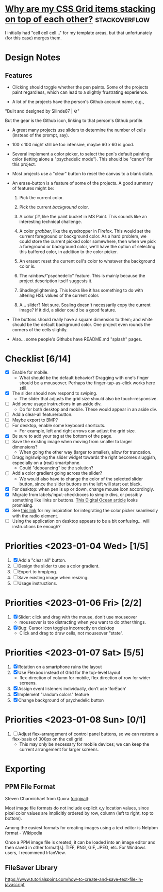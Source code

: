 * [[https://stackoverflow.com/questions/65664522/why-are-my-css-grid-items-stacking-on-top-of-each-other][Why are my CSS Grid items stacking on top of each other?]]    :stackoverflow:

I initially had "cell cell cell..." for my template areas, but that
unfortunately (for this case) merges them.

* Design Notes
** Features
+ Clicking should toggle whether the pen paints. Some of the projects
  paint regardless, which can lead to a slightly frustrating
  experience.

+ A lot of the projects have the person's Github account name, e.g., 

"Built and designed by Silinde87 | ⚙"

But the gear is the Github icon, linking to that person's Github
profile.

+ A great many projects use sliders to determine the number of cells
  (instead of the prompt, say).

+ 100 x 100 might still be too intensive, maybe 60 x 60 is good.

+ Several implement a color picker, to select the pen's default
  painting color (letting alone a "psychedelic mode"). This should be
  "canon" for this project.

+ Most projects use a "clear" button to reset the canvas to a blank state.

+ An erase-button is a feature of some of the projects. A good summary
  of features might be:
  1. Pick the current color.

  2. Pick the current /background/ color. 

  3. A color /fill/, like the paint bucket in MS Paint. This sounds
     like an interesting technical challenge.

  4. A color /grabber/, like the eyedropper in Firefox. This would set
     the current foreground or background color. As a hard problem, we
     could store the current picked color somewhere, then when we pick
     a foreground or background color, we'll have the option of
     selecting this buffered color, in addition to the color picker.

  5. An eraser: reset the current cell's color to whatever the
     background color is.

  6. The rainbow/"psychedelic" feature. This is mainly because the
     project description itself suggests it.

  7. Shading/lightening. This looks like it has something to do with
     altering HSL values of the current color.

  8. A... slider? Not sure. Scaling doesn't necessarily copy the
     current image? If it did, a slider could be a good feature.

+ The buttons should really have a square dimension to them; and white
  should be the default background color. One project even rounds the
  corners of the cells slightly.

+ Also... some people's Githubs have README.md "splash" pages. 
* Checklist [6/14]
+ [X] Enable for mobile.
  - What should be the default behavior? Dragging with one's finger
    should be a mouseover. Perhaps the finger-tap-as-click works here
    still.
+ [X] The slider should now respond to swiping.
  - The slider that adjusts the grid size should also be touch-responsive.
+ [ ] Add some usage instructions in an aside div.
  - Do for both desktop and mobile. These would appear in an aside div.
+ [ ] Add a clear-all feature/button.
+ [ ] Maybe export to BMP?
+ [ ] For desktop, enable some keyboard shortcuts.
  - For example, left and right arrows can adjust the grid size.
+ [X] Be sure to add your tag at the bottom of the page.
+ [ ] Save the existing image when moving from smaller to larger dimensions?
  - When going the other way (larger to smaller), allow for
    truncation.
+ [ ] Dragging/swiping the slider widget towards the right becomes
  sluggish, especially on a (real) smartphone.
  - Could "debouncing" be the solution?
+ [ ] Add a color gradient going across the slider?
  - We would also have to change the color of the selected slider
    button, since the slider buttons on the left will start out black.
+ [X] For desktop: when pen is up or down, change mouse icon accordingly.
+ [X] Migrate from labels/input-checkboxes to simple divs, or possibly
  something like links or buttons. [[https://www.digitalocean.com/community/tutorials/how-to-use-links-and-buttons-with-state-pseudo-classes-in-css][This Digital Ocean article]] looks
  promising.
+ [X] See [[https://stackoverflow.com/a/46988880][this link]] for my inspiration for integrating the color
  picker seamlessly with the radio element.
+ [ ] Using the application on desktop appears to be a bit
  confusing... will instructions be enough?
* Priorities <2023-01-04 Wed> [1/5]
  1. [X] Add a "clear all" button.
  2. [ ] Design the slider to use a color gradient.
  3. [ ] Export to bmp/png.
  4. [ ] Save existing image when resizing.
  5. [ ] Usage instructions.

* Priorities <2023-01-06 Fri> [2/2]
  1. [X] Slider: click and drag with the mouse, don't use mouseover
     - mouseover is too distracting when you want to do other things.
  2. [X] Bug: Cursor icon toggles incorrectly on desktop 
     - Click and drag to draw cells, not mouseover "state".

* Priorities <2023-01-07 Sat> [5/5]
  1. [X] Rotation on a smartphone ruins the layout
  2. [X] Use Flexbox instead of Grid for the top-level layout
     - flex-direction of column for mobile, flex direction of row for
       wider screens.
  3. [X] Assign event listeners individually, don't use 'forEach'
  4. [X] Implement "random colors" feature
  5. [X] Change background of psychedelic button

* Priorities <2023-01-08 Sun> [0/1]
  1. [ ] Adjust flex-arrangement of control panel buttons, so we can
     restore a flex-basis of 300px on the cell grid
     - This may only be necessary for mobile devices; we can keep the
       current arrangement for larger screens.

* Exporting
** PPM File Format
Steven Charmichael from Quora ([[https://qr.ae/prKzQZ][original]]):

Most image file formats do not include explicit x,y location values,
since pixel color values are implicitly ordered by row, column (left
to right, top to bottom).

Among the easiest formats for creating images using a text editor is
Netpbm format - Wikipedia

Once a PPM image file is created, it can be loaded into an image
editor and then saved in other format[s]: TIFF, PNG, GIF, JPEG,
etc. For Windows users, I recommend IrfanView.

** FileSaver Library
https://www.tutorialspoint.com/how-to-create-and-save-text-file-in-javascript
